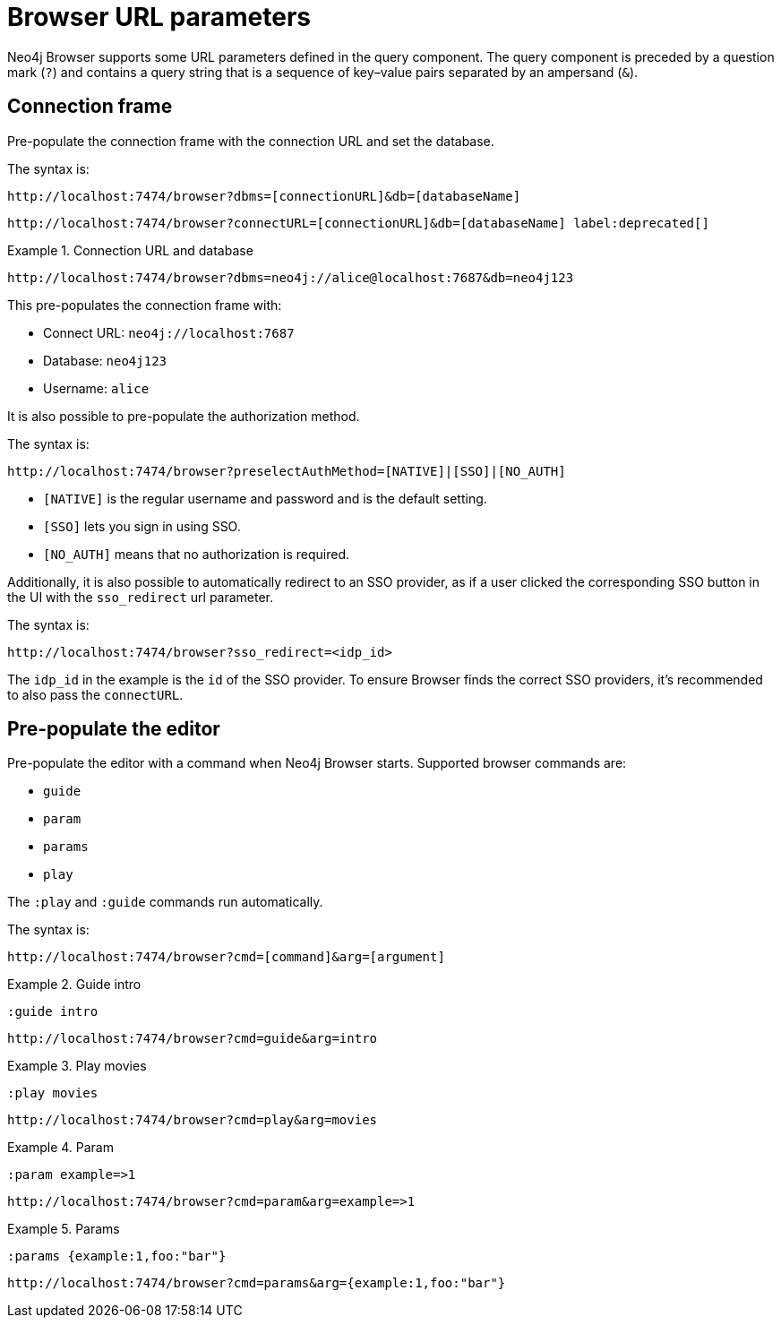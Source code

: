 :description: Neo4j Browser supports some URL parameters to be defined in the URL query component.


[[browser-url-parameters]]
= Browser URL parameters

Neo4j Browser supports some URL parameters defined in the query component.
The query component is preceded by a question mark (`?`) and contains a query string that is a sequence of key–value pairs separated by an ampersand (`&`).


== Connection frame

Pre-populate the connection frame with the connection URL and set the database.

The syntax is:

[source, browser URL, role=noheader]
----
http://localhost:7474/browser?dbms=[connectionURL]&db=[databaseName]
----

[source, browser URL, role=noheader, subs="macros"]
----
+http://localhost:7474/browser?connectURL=[connectionURL]&db=[databaseName]+ label:deprecated[]
----


.Connection URL and database
====
[source, browser URL, role=noheader]
----
http://localhost:7474/browser?dbms=neo4j://alice@localhost:7687&db=neo4j123
----
This pre-populates the connection frame with:

* Connect URL: `neo4j://localhost:7687`
* Database: `neo4j123`
* Username: `alice`
====

It is also possible to pre-populate the authorization method.

The syntax is:

[source, browser URL, role=noheader]
----
http://localhost:7474/browser?preselectAuthMethod=[NATIVE]|[SSO]|[NO_AUTH]
----

** `[NATIVE]` is the regular username and password and is the default setting.
** `[SSO]` lets you sign in using SSO.
** `[NO_AUTH]` means that no authorization is required.

Additionally, it is also possible to automatically redirect to an SSO provider, as if a user clicked the corresponding SSO button in the UI with the `sso_redirect` url parameter.

The syntax is:

[source, browser URL, role=noheader]
----
http://localhost:7474/browser?sso_redirect=<idp_id>
----

The `idp_id` in the example is the `id` of the SSO provider.
To ensure Browser finds the correct SSO providers, it's recommended to also pass the `connectURL`.


== Pre-populate the editor

Pre-populate the editor with a command when Neo4j Browser starts.
Supported browser commands are:

* `guide`
* `param`
* `params`
* `play`

The `:play` and `:guide` commands run automatically.

The syntax is:

[source, browser URL, role=noheader]
----
http://localhost:7474/browser?cmd=[command]&arg=[argument]
----


.Guide intro
====
[source, browser command, role=noheader]
----
:guide intro
----

[source, browser URL, role=noheader]
----
http://localhost:7474/browser?cmd=guide&arg=intro
----
====


.Play movies
====
[source, browser command, role=noheader]
----
:play movies
----

[source, browser URL, role=noheader]
----
http://localhost:7474/browser?cmd=play&arg=movies
----
====


.Param
====
[source, browser command, role=noheader]
----
:param example=>1
----

[source, browser URL, role=noheader]
----
http://localhost:7474/browser?cmd=param&arg=example=>1
----
====


.Params
====
[source, browser command, role=noheader]
----
:params {example:1,foo:"bar"}
----

[source, browser URL, role=noheader]
----
http://localhost:7474/browser?cmd=params&arg={example:1,foo:"bar"}
----
====
